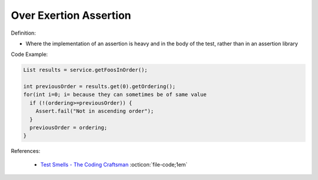 Over Exertion Assertion
^^^^^
Definition:

* Where the implementation of an assertion is heavy and in the body of the test, rather than in an assertion library


Code Example:

.. code-block:: java

  List results = service.getFoosInOrder();
 
  int previousOrder = results.get(0).getOrdering();
  for(int i=0; i= because they can sometimes be of same value
    if (!(ordering>=previousOrder)) {
      Assert.fail("Not in ascending order");
    }
    previousOrder = ordering;
  }

References:

 * `Test Smells - The Coding Craftsman <https://codingcraftsman.wordpress.com/2018/09/27/test-smells/>`_ :octicon:`file-code;1em`

